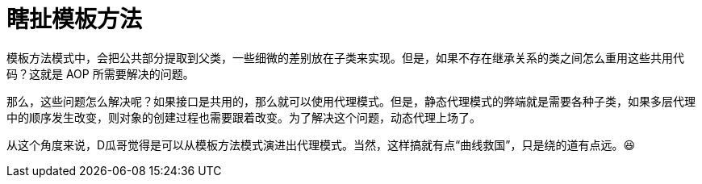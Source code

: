 [#template-method-pattern]
= 瞎扯模板方法

模板方法模式中，会把公共部分提取到父类，一些细微的差别放在子类来实现。但是，如果不存在继承关系的类之间怎么重用这些共用代码？这就是 AOP 所需要解决的问题。

那么，这些问题怎么解决呢？如果接口是共用的，那么就可以使用代理模式。但是，静态代理模式的弊端就是需要各种子类，如果多层代理中的顺序发生改变，则对象的创建过程也需要跟着改变。为了解决这个问题，动态代理上场了。

从这个角度来说，D瓜哥觉得是可以从模板方法模式演进出代理模式。当然，这样搞就有点“曲线救国”，只是绕的道有点远。😆

